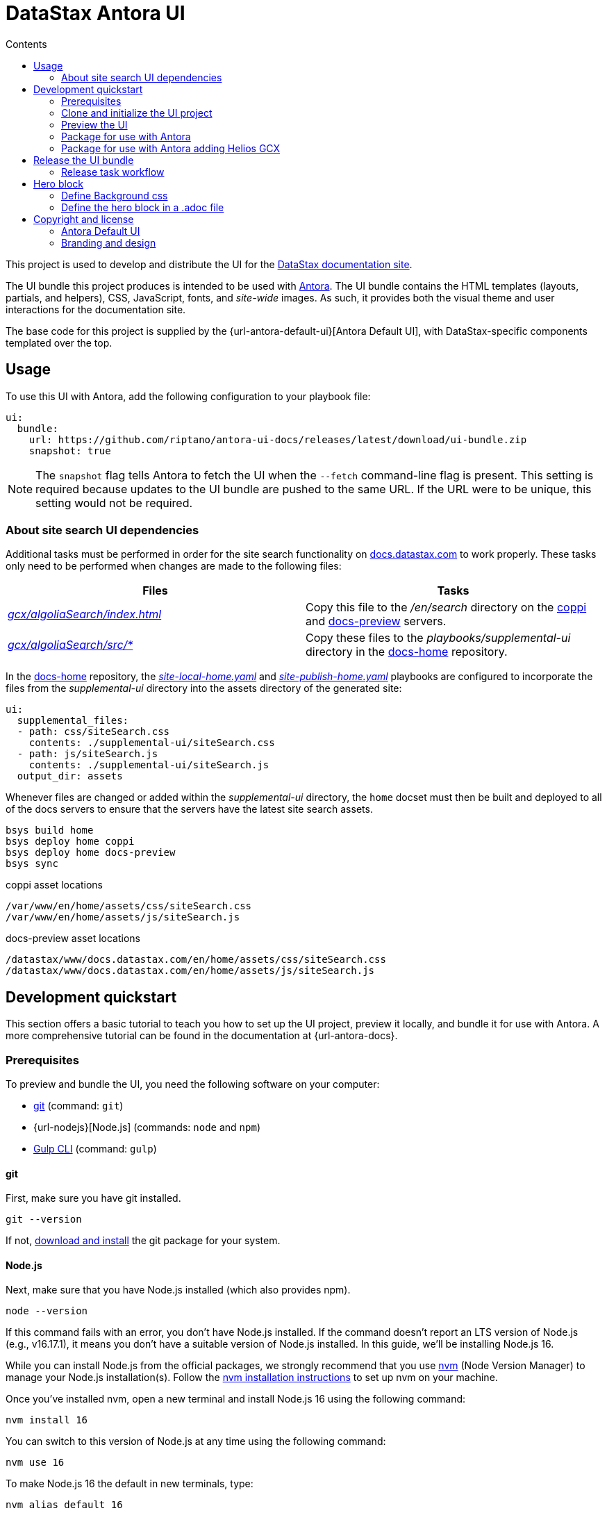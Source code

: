 = DataStax Antora UI
// Variables:
:current-release: prod-13
// Settings:
:!example-caption:
:experimental:
:hide-uri-scheme:
:toc: macro
ifndef::env-github[]
:icons: font
:toc-title: Contents
endif::[]
ifdef::env-github[]
:important-caption: :exclamation:
:note-caption: :paperclip:
:!toc-title:
:badges:
endif::[]
// Project URIs:
:project-repo-name: riptano/antora-ui-docs
:url-repo: git@github.com:{project-repo-name}.git
:url-project: https://github.com/{project-repo-name}
:url-site: https://docs.datastax.com
:url-coppi: https://coppi.aws.dsinternal.org
:url-docs-preview: http://docs-preview.datastax.com
// External URIs:
:url-antora: https://antora.org
:url-git: https://git-scm.com
:url-git-dl: {url-git}/downloads
:url-gulp: http://gulpjs.com
:url-node: https://nodejs.org
:url-nvm: https://github.com/creationix/nvm
:url-nvm-install: {url-nvm}#installation
:url-datastax: https://datastax.com
:url-docs-home: https://github.com/riptano/docs-home

ifdef::badges[]
image:https://img.shields.io/static/v1?label=release&amp;message={current-release}&amp;color=blue[Latest Release,link={url-project}/releases/download/{current-release}/ui-bundle.zip,format=svg]
endif::[]

toc::[]

This project is used to develop and distribute the UI for the {url-site}[DataStax documentation site].

The UI bundle this project produces is intended to be used with {url-antora}[Antora].
The UI bundle contains the HTML templates (layouts, partials, and helpers), CSS, JavaScript, fonts, and _site-wide_ images.
As such, it provides both the visual theme and user interactions for the documentation site.

The base code for this project is supplied by the {url-antora-default-ui}[Antora Default UI], with DataStax-specific components templated over the top.

[#usage]
== Usage

To use this UI with Antora, add the following configuration to your playbook file:

[source,yaml,subs=attributes+]
----
ui:
  bundle:
    url: https://github.com/riptano/antora-ui-docs/releases/latest/download/ui-bundle.zip
    snapshot: true
----

NOTE: The `snapshot` flag tells Antora to fetch the UI when the `--fetch` command-line flag is present.
This setting is required because updates to the UI bundle are pushed to the same URL.
If the URL were to be unique, this setting would not be required.

[#search-dependencies]
=== About site search UI dependencies

Additional tasks must be performed in order for the site search functionality on {url-site}[docs.datastax.com] to work properly.
These tasks only need to be performed when changes are made to the following files:

[%header.autowidth.stretch]
|===
|Files |Tasks

|{url-project}/blob/main/gcx/algoliaSearch/index.html[_gcx/algoliaSearch/index.html_]
|Copy this file to the _/en/search_ directory on the {url-coppi}/en/search/[coppi] and {url-docs-preview}/en/search/[docs-preview] servers.

|{url-project}/tree/main/gcx/algoliaSearch/src[_gcx/algoliaSearch/src/*_]
|Copy these files to the _playbooks/supplemental-ui_ directory in the {url-docs-home}/tree/main/playbooks/supplemental-ui[docs-home] repository.
|===

In the {url-docs-home}[docs-home] repository, the {url-docs-home}/blob/main/playbooks/site-local-home.yaml[_site-local-home.yaml_] and {url-docs-home}/blob/main/playbooks/site-publish-home.yaml[_site-publish-home.yaml_] playbooks are configured to incorporate the files from the _supplemental-ui_ directory into the assets directory of the generated site:

[source,yaml]
----
ui:
  supplemental_files:
  - path: css/siteSearch.css
    contents: ./supplemental-ui/siteSearch.css
  - path: js/siteSearch.js
    contents: ./supplemental-ui/siteSearch.js
  output_dir: assets
----

Whenever files are changed or added within the _supplemental-ui_ directory, the `home` docset must then be built and deployed to all of the docs servers to ensure that the servers have the latest site search assets.

[source,console]
----
bsys build home
bsys deploy home coppi
bsys deploy home docs-preview
bsys sync
----

.coppi asset locations
----
/var/www/en/home/assets/css/siteSearch.css
/var/www/en/home/assets/js/siteSearch.js
----

.docs-preview asset locations
----
/datastax/www/docs.datastax.com/en/home/assets/css/siteSearch.css
/datastax/www/docs.datastax.com/en/home/assets/js/siteSearch.js
----

== Development quickstart

This section offers a basic tutorial to teach you how to set up the UI project, preview it locally, and bundle it for use with Antora.
A more comprehensive tutorial can be found in the documentation at {url-antora-docs}.

[#dev-prerequisites]
=== Prerequisites

To preview and bundle the UI, you need the following software on your computer:

* {url-git}[git] (command: `git`)
* {url-nodejs}[Node.js] (commands: `node` and `npm`)
* {url-gulp}[Gulp CLI] (command: `gulp`)

==== git

First, make sure you have git installed.

[source,shell]
----
git --version
----

If not, {url-git-dl}[download and install] the git package for your system.

==== Node.js

Next, make sure that you have Node.js installed (which also provides npm).

[source,shell]
----
node --version
----

If this command fails with an error, you don't have Node.js installed.
If the command doesn't report an LTS version of Node.js (e.g., v16.17.1), it means you don't have a suitable version of Node.js installed.
In this guide, we'll be installing Node.js 16.

While you can install Node.js from the official packages, we strongly recommend that you use {url-nvm}[nvm] (Node Version Manager) to manage your Node.js installation(s).
Follow the {url-nvm-install}[nvm installation instructions] to set up nvm on your machine.

Once you've installed nvm, open a new terminal and install Node.js 16 using the following command:

[source,shell]
----
nvm install 16
----

You can switch to this version of Node.js at any time using the following command:

[source,shell]
----
nvm use 16
----

To make Node.js 16 the default in new terminals, type:

[source,shell]
----
nvm alias default 16
----

Now that you have Node.js installed, you can proceed with installing the Gulp CLI.

==== Gulp CLI

You'll need the Gulp command-line interface (CLI) to run the build.
The Gulp CLI package provides the `gulp` command which, in turn, executes the version of Gulp declared by the project.

You can install the Gulp CLI globally (which resolves to a location in your user directory if you're using nvm) using the following command:

[source,shell]
----
npm install -g gulp-cli
----

Verify the Gulp CLI is installed and on your PATH by running:

[source,shell]
----
gulp --version
----

If you prefer to install global packages using Yarn, run this command instead:

[source,shell]
----
yarn global add gulp-cli
----

Alternately, you can use the `gulp` command that is installed by the project's dependencies.

[source,shell]
----
$(npm bin)/gulp --version
----

Now that you have the prerequisites installed, you can fetch and build the UI project.

=== Clone and initialize the UI project

Clone the UI project using git:

[subs=attributes+]
----
git clone {url-project} &&
 cd "`basename $_`"
----

The example above clones the UI project and then switches to the project folder on your filesystem.
Stay in this project folder when executing all subsequent commands.

If you are testing UI bundle changes from a PR that is not yet merged to `main`, checkout the branch. Example:

[source,shell]
----
git checkout feature/new-helios-base
----

Use npm to install the project's dependencies inside the project.
In your terminal, execute the following command:

[source,shell]
----
npm install
----

This command installs the dependencies listed in [.path]_package.json_ into the [.path]_node_modules/_ folder inside the project.
This folder does not get included in the UI bundle and should _not_ be committed back to this repository.

[TIP]
====
If you prefer to install packages using Yarn, run this command instead:

[source,shell]
----
yarn
----
====

=== Preview the UI

This UI project is configured to preview offline.
The files in the [.path]_preview-src/_ folder provide the sample content that allow you to see the UI in action.
In this folder, you'll primarily find pages written in AsciiDoc.
These pages provide a representative sample and kitchen sink of content from the real site.

If you are testing UI bundle changes from a PR that is not yet merged to `main`, and if you haven't already, remember to checkout the branch. Example:

[source,shell]
----
git checkout feature/new-helios-base
----

Run the `npm install` command again.

[source,shell]
----
npm install
----

Now, to build the UI and preview it in a local web server, run the `preview` command:

[source,shell]
----
gulp preview
----

You'll see a URL listed in the output of this command:

....
[12:00:00] Starting server...
[12:00:00] Server started http://localhost:5252
[12:00:00] Running server
....

Navigate to this URL to preview the site locally.

While this command is running, any changes you make to the source files will be instantly reflected in the browser.
This works by monitoring the project for changes, running the `preview:build` task if a change is detected, and sending the updates to the browser.

Press kbd:[Ctrl+C] to stop the preview server and end the continuous build.

[#package]
=== Package for use with Antora

If you need to package the UI so you can use it to generate the documentation site locally, run the following command:

[source,shell]
----
gulp bundle
----

If any errors are reported by lint, you'll need to fix them.

When the command completes successfully, the UI bundle will be available at [.path]_build/ui-bundle.zip_.
You can point Antora at this bundle using the `--ui-bundle-url` command-line option.

If you have the preview running, and you want to bundle without causing the preview to be clobbered, use:

[source,shell]
----
gulp bundle:pack
----

The UI bundle will again be available at [.path]_build/ui-bundle.zip_.

=== Package for use with Antora adding Helios GCX

To include Helios GCX to the Antora bundle, you can build it following these steps:

Install the Node dependencies from the `./gcx` folder:

[source,shell]
----
cd ./gcx
npm install
----

Once it finished, you can run on this folder:

[source,shell]
----
npm run bundle
----

This script will run both Antora and Helios bundlers, the final build you can find it on `./gcx/build` as `ui-bundle.zip`

==== Source maps

The build consolidates all the CSS and client-side JavaScript into combined files, [.path]_site.css_ and [.path]_site.js_, respectively, in order to reduce the size of the bundle.
{url-source-maps}[Source maps] correlate these combined files with their original sources.

This "`source mapping`" is accomplished by generating additional map files that make this association.
These map files sit adjacent to the combined files in the build folder.
The mapping they provide allows the debugger to present the original source rather than the obfuscated file, an essential tool for debugging.

In preview mode, source maps are enabled automatically, so there's nothing you have to do to make use of them.
If you need to include source maps in the bundle, you can do so by setting the `SOURCEMAPS` environment variable to `true` when you run the bundle command:

[source,shell]
----
SOURCEMAPS=true gulp bundle
----

In this case, the bundle will include the source maps, which can be used for debugging your production site.

== Release the UI bundle

Once you're satisfied with the changes you've made to the UI and would like to make those changes available to Antora, you'll need to publish the UI as a bundle by making a release.
The bundle can then be downloaded from this repository using a unique URL.
You can see a list of all past releases on the {url-project}/releases[releases page].

NOTE: All DataStax docs are configured to pull the latest, non-pre-release UI bundle.
See the <<usage>> section for an example of how this behavior is configured in a site playbook.

=== Release task workflow

In addition to the <<dev-prerequisites>> covered above, you'll need to complete the following steps to release a new UI bundle:

. Pack the UI bundle as described in <<package>>.
+
[source,shell]
----
gulp bundle
----

. Follow the GitHub instructions for {url-create-release}[creating a release].
.. Create a new tag using the next version number in the sequence (e.g., prod-2 after prod-1)
.. Make sure that the new tag targets the `main` branch.
.. Title the release with the same name as the tag.
(The release title and the tag name should always be the same, as it makes releases easier to identify.)
.. (Optional) Add a description for the release that highlights the functional changes that have been added since the last release.
.. Attach the UI bundle, located in [.path]_gcx/build/ui-bundle.zip_`, as a release asset.
.. Check the box labeled *This is a pre-release* if you don't want the release to be generally available.
+
Selecting this option is helpful if you want to publish a new UI bundle for testing purposes (production builds of the DataStax documentation are only configured to consume the latest _non-pre-release_ UI bundle).
You can then edit the release in the future to remove the *Pre-release* label, if desired.
+
CAUTION: If you do not check this box, then the release is immediately promoted to *Latest*, and all DataStax docs will consume the new UI bundle the next time they are built.

. Update the `:current-release:` attribute in the header of this README to reference the tag of the latest bundle (if it is not pre-release), then commit that update to the repository.

== Hero block
There are two files that need to be updated in order to include the hero block in a page

* helios-gcs-heroBlock.css
* The .adoc file you want to add the hero block

=== Define Background css

. To define the hero block background, it needs to be done in the `helios-gcs-heroBlock.css` file located under /gcx/styles/src/css/  path
. It requires to set the class identifier name/value and the path to the background image which can be an svg file.
. The class identifier name/value would be any meaningful value you would like to use to identify the background image.
.. The identifier name will be used to reference the background image in the .adoc where the hero will be setup.
.. If the identifier name is not defined, it will use the default setup image.

For the below code portion .dsHeroBlock, .dsHeroBlock[data-banner="default"] would be the default image to set in case no identifier or "default" identifier is set
-----
.dsHeroBlock,
.dsHeroBlock[data-banner="default"] {
    background-image: url('../img/hero-banner-1.svg');
    background-size: cover;
    color: white;
    font-family: 'Roboto', sans-serif;
  }
-----

To set a specific background image, it will be done by setting the identifier value and the image path
----
.dsHeroBlock[data-banner="alternative"]{
  background-image: url('../img/hero-banner-2.svg');
}
----

=== Define the hero block in a .adoc file
The structure to set a hero block in an `.adoc` file is as shown in the code block below. This will add the hero block to the top of the page which will have a background, title, content.

. Hero Block background (class="dsHeroBlock")
.. This is set by adding `<div class="dsHeroBlock" data-banner="alternative">` where the "data-banner identifier will be the name especified for the image in the `helios-gcs-heroBlock.css`  file.
. [.hero.title]
.. This tag is used to set the hero banner title
. [.hero.content]
.. This tag is used to set the hero banner content under the title.

----
++++
<div class="dsHeroBlock" data-banner="alternative">
++++

[.hero.title]
Documentation Home

[.hero.content]
Lorem ipsum dolor sit amet, consectetur adipiscing elit. Sed non risus. Suspendisse lectus tortor, dignissim sit amet, adipiscing nec, ultricies sed, dolor.

++++
</div>
++++
----


== Copyright and license

=== Antora Default UI

Copyright (C) 2017-present OpenDevise Inc. and the Antora Project.

Use of this software is granted under the terms of the https://www.mozilla.org/en-US/MPL/2.0/[Mozilla Public License Version 2.0] (MPL-2.0).

=== Branding and design

Copyright (C) {url-datastax}[DataStax] 2021-present.
All rights reserved.
